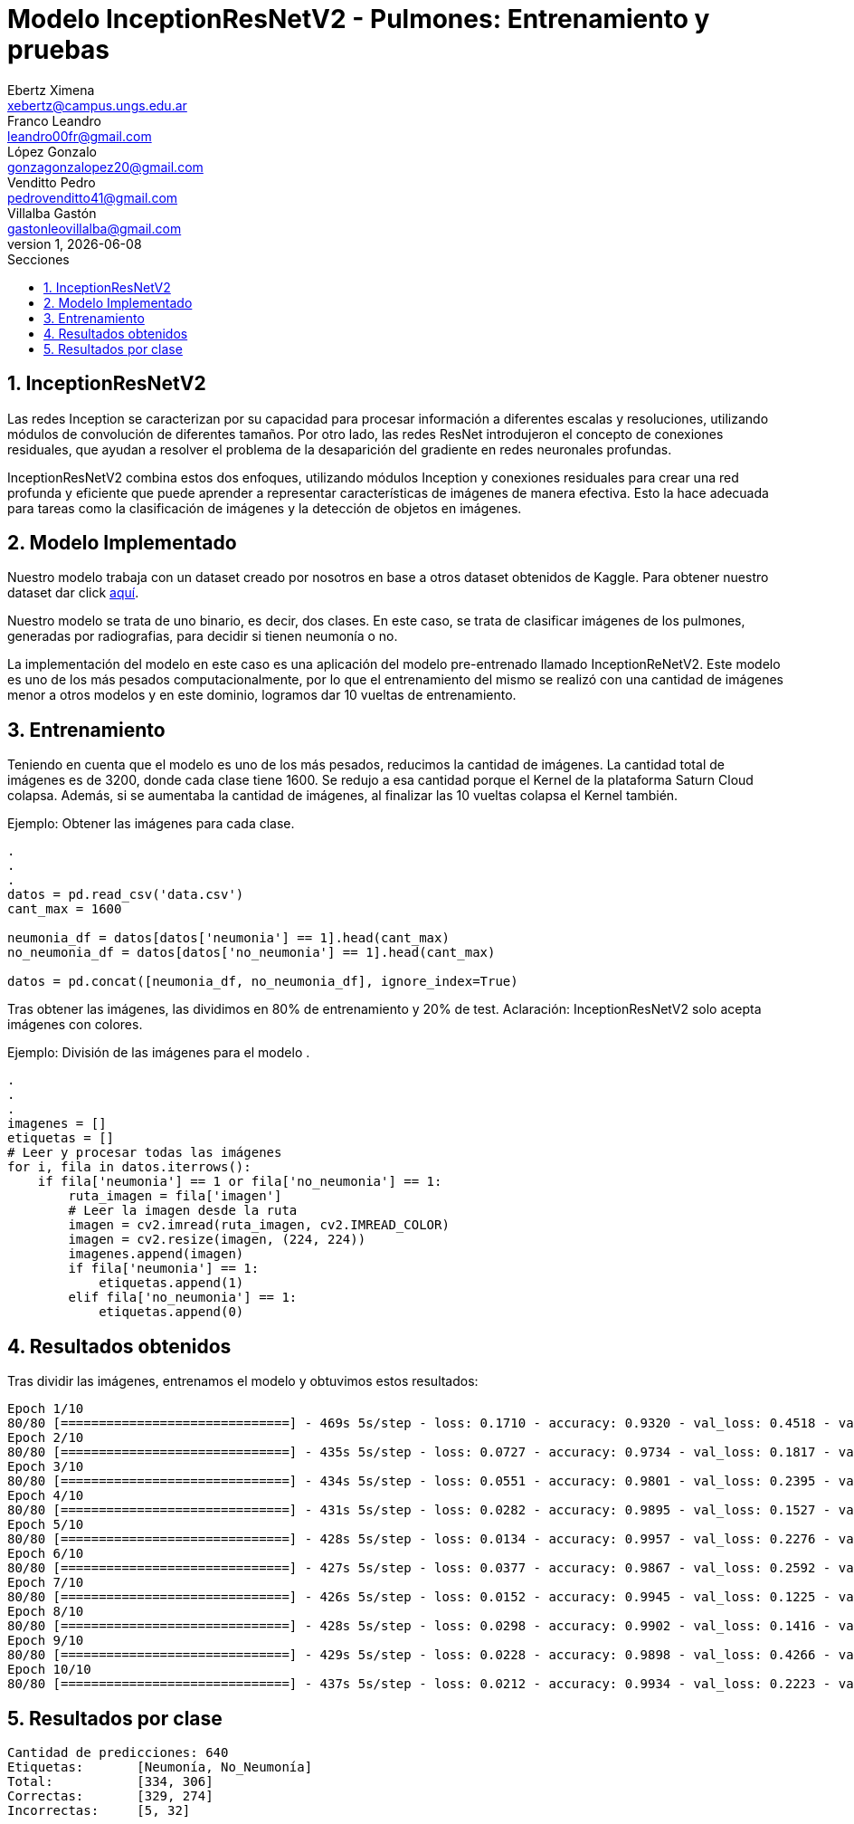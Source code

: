 = Modelo InceptionResNetV2 - Pulmones: Entrenamiento y pruebas
Ebertz Ximena <xebertz@campus.ungs.edu.ar>; Franco Leandro <leandro00fr@gmail.com>; López Gonzalo <gonzagonzalopez20@gmail.com>; Venditto Pedro <pedrovenditto41@gmail.com>; Villalba Gastón <gastonleovillalba@gmail.com>;
v1, {docdate}
:toc:
:title-page:
:toc-title: Secciones
:numbered:
:source-highlighter: highlight.js
:tabsize: 4
:nofooter:
:pdf-page-margin: [3cm, 3cm, 3cm, 3cm]

== InceptionResNetV2

Las redes Inception se caracterizan por su capacidad para procesar información a diferentes escalas y resoluciones, utilizando módulos de convolución de diferentes tamaños. Por otro lado, las redes ResNet introdujeron el concepto de conexiones residuales, que ayudan a resolver el problema de la desaparición del gradiente en redes neuronales profundas.

InceptionResNetV2 combina estos dos enfoques, utilizando módulos Inception y conexiones residuales para crear una red profunda y eficiente que puede aprender a representar características de imágenes de manera efectiva. Esto la hace adecuada para tareas como la clasificación de imágenes y la detección de objetos en imágenes.

== Modelo Implementado

Nuestro modelo trabaja con un dataset creado por nosotros en base a otros dataset obtenidos de Kaggle. Para obtener nuestro dataset dar click https://www.kaggle.com/datasets/gonzajl/neumona-x-rays-dataset[aquí].

Nuestro modelo se trata de uno binario, es decir, dos clases. En este caso, se trata de clasificar imágenes de los pulmones, generadas por radiografias, para decidir si tienen neumonía o no.

La implementación del modelo en este caso es una aplicación del modelo pre-entrenado llamado InceptionReNetV2. Este modelo es uno de los más pesados computacionalmente, por lo que el entrenamiento del mismo se realizó con una cantidad de imágenes menor a otros modelos y en este dominio, logramos dar 10 vueltas de entrenamiento.

== Entrenamiento

Teniendo en cuenta que el modelo es uno de los más pesados, reducimos la cantidad de imágenes. La cantidad total de imágenes es de 3200, donde cada clase tiene 1600. Se redujo a esa cantidad porque el Kernel de la plataforma Saturn Cloud colapsa. Además, si se aumentaba la cantidad de imágenes, al finalizar las 10 vueltas colapsa el Kernel también. 

====
[source,python]
.Ejemplo: Obtener las imágenes para cada clase.
----
.
.
.
datos = pd.read_csv('data.csv')
cant_max = 1600

neumonia_df = datos[datos['neumonia'] == 1].head(cant_max)
no_neumonia_df = datos[datos['no_neumonia'] == 1].head(cant_max)

datos = pd.concat([neumonia_df, no_neumonia_df], ignore_index=True)
----
====

Tras obtener las imágenes, las dividimos en 80% de entrenamiento y 20% de test.
Aclaración: InceptionResNetV2 solo acepta imágenes con colores.

====
[source,python]
.Ejemplo: División de las imágenes para el modelo   .
----
.
.
.
imagenes = []
etiquetas = []
# Leer y procesar todas las imágenes
for i, fila in datos.iterrows():
    if fila['neumonia'] == 1 or fila['no_neumonia'] == 1:
        ruta_imagen = fila['imagen']
        # Leer la imagen desde la ruta
        imagen = cv2.imread(ruta_imagen, cv2.IMREAD_COLOR)
        imagen = cv2.resize(imagen, (224, 224))
        imagenes.append(imagen)
        if fila['neumonia'] == 1:
            etiquetas.append(1)
        elif fila['no_neumonia'] == 1:
            etiquetas.append(0)
----
====

== Resultados obtenidos

Tras dividir las imágenes, entrenamos el modelo y obtuvimos estos resultados:

[source, console]
----
Epoch 1/10
80/80 [==============================] - 469s 5s/step - loss: 0.1710 - accuracy: 0.9320 - val_loss: 0.4518 - val_accuracy: 0.9156
Epoch 2/10
80/80 [==============================] - 435s 5s/step - loss: 0.0727 - accuracy: 0.9734 - val_loss: 0.1817 - val_accuracy: 0.9406
Epoch 3/10
80/80 [==============================] - 434s 5s/step - loss: 0.0551 - accuracy: 0.9801 - val_loss: 0.2395 - val_accuracy: 0.9141
Epoch 4/10
80/80 [==============================] - 431s 5s/step - loss: 0.0282 - accuracy: 0.9895 - val_loss: 0.1527 - val_accuracy: 0.9531
Epoch 5/10
80/80 [==============================] - 428s 5s/step - loss: 0.0134 - accuracy: 0.9957 - val_loss: 0.2276 - val_accuracy: 0.9547
Epoch 6/10
80/80 [==============================] - 427s 5s/step - loss: 0.0377 - accuracy: 0.9867 - val_loss: 0.2592 - val_accuracy: 0.9359
Epoch 7/10
80/80 [==============================] - 426s 5s/step - loss: 0.0152 - accuracy: 0.9945 - val_loss: 0.1225 - val_accuracy: 0.9781
Epoch 8/10
80/80 [==============================] - 428s 5s/step - loss: 0.0298 - accuracy: 0.9902 - val_loss: 0.1416 - val_accuracy: 0.9609
Epoch 9/10
80/80 [==============================] - 429s 5s/step - loss: 0.0228 - accuracy: 0.9898 - val_loss: 0.4266 - val_accuracy: 0.9109
Epoch 10/10
80/80 [==============================] - 437s 5s/step - loss: 0.0212 - accuracy: 0.9934 - val_loss: 0.2223 - val_accuracy: 0.9422
----

== Resultados por clase

[source, console]
----
Cantidad de predicciones: 640
Etiquetas:       [Neumonía, No_Neumonía]
Total:           [334, 306]
Correctas:       [329, 274]
Incorrectas:     [5, 32]
----